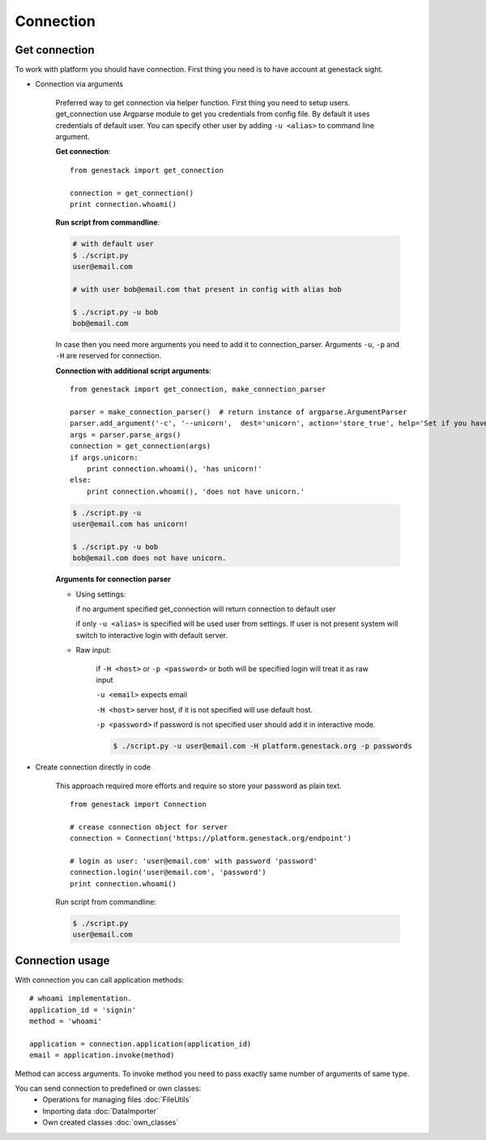 Connection
**********

Get connection
==============

To work with platform you should have connection. First thing you need is to have account at genestack sight.

* Connection via arguments


    Preferred way to get connection via helper function.  First thing you need to setup users.
    get_connection use Argparse module to get you credentials from config file. By default it uses credentials of default user.
    You can specify other user by adding ``-u <alias>`` to command line argument.

    **Get connection**::

        from genestack import get_connection

        connection = get_connection()
        print connection.whoami()


    **Run script from commandline**:


    .. code-block:: sh

        # with default user
        $ ./script.py
        user@email.com

        # with user bob@email.com that present in config with alias bob

        $ ./script.py -u bob
        bob@email.com


    In case then you need more arguments you need to add it to connection_parser. Arguments ``-u``, ``-p`` and ``-H`` are reserved for connection.


    **Connection with additional script arguments**::

        from genestack import get_connection, make_connection_parser

        parser = make_connection_parser()  # return instance of argparse.ArgumentParser
        parser.add_argument('-c', '--unicorn',  dest='unicorn', action='store_true', help='Set if you have unicorn.')
        args = parser.parse_args()
        connection = get_connection(args)
        if args.unicorn:
            print connection.whoami(), 'has unicorn!'
        else:
            print connection.whoami(), 'does not have unicorn.'


    .. code-block:: sh

        $ ./script.py -u
        user@email.com has unicorn!

        $ ./script.py -u bob
        bob@email.com does not have unicorn.


    **Arguments for connection parser**

    * Using settings:

      if no argument specified get_connection will return connection to default user

      if only ``-u <alias>`` is specified will be used user from settings. If user is not present system will switch to interactive login with default server.

    * Raw input:

        if ``-H <host>`` or ``-p <password>`` or both will be specified login will treat it as raw input

        ``-u <email>`` expects email

        ``-H <host>`` server host, if it is not specified will use default host.

        ``-p <password>`` if password is not specified user should add it in interactive mode.

        .. code-block:: sh

            $ ./script.py -u user@email.com -H platform.genestack.org -p passwords


* Create connection directly in code

    This approach required more efforts and require so store your password as plain text.

    ::

        from genestack import Connection

        # crease connection object for server
        connection = Connection('https://platform.genestack.org/endpoint')

        # login as user: 'user@email.com' with password 'password'
        connection.login('user@email.com', 'password')
        print connection.whoami()


    Run script from commandline:

    .. code-block:: sh

        $ ./script.py
        user@email.com

Connection usage
================


With connection you can call application methods::

    # whoami implementation.
    application_id = 'signin'
    method = 'whoami'

    application = connection.application(application_id)
    email = application.invoke(method)

Method can access arguments. To invoke method you need to pass exactly same number of arguments of same type.

.. TODO make table java python javascrpt serializable objects.


You can send connection to predefined or own classes:
 - Operations for managing files :doc:`FileUtils`
 - Importing data :doc:`DataImporter`
 - Own created classes :doc:`own_classes`



